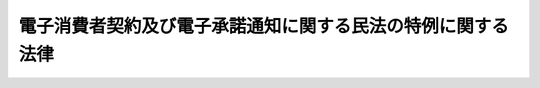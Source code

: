 .. _H13HO095:

============================================================
電子消費者契約及び電子承諾通知に関する民法の特例に関する法律
============================================================

.. raw:: html
    
    
    <b>電子消費者契約及び電子承諾通知に関する民法の特例に関する法律<br>
    （平成十三年六月二十九日法律第九十五号）</b><br><br><p>
    </p><div class="arttitle"><a name="1000000000000000000000000000000000000000000000000100000000000000000000000000000">（趣旨）</a>
    </div><div class="item"><b>第一条</b>
    <a name="1000000000000000000000000000000000000000000000000100000000001000000000000000000"></a>
    　この法律は、消費者が行う電子消費者契約の要素に特定の錯誤があった場合及び隔地者間の契約において電子承諾通知を発する場合に関し<a href="/cgi-bin/idxrefer.cgi?H_FILE=%96%be%93%f1%8b%e3%96%40%94%aa%8b%e3&amp;REF_NAME=%96%af%96%40&amp;ANCHOR_F=&amp;ANCHOR_T=" target="inyo">民法</a>
    （明治二十九年法律第八十九号）の特例を定めるものとする。
    </div>
    
    <p>
    </p><div class="arttitle"><a name="1000000000000000000000000000000000000000000000000200000000000000000000000000000">（定義）</a>
    </div><div class="item"><b>第二条</b>
    <a name="1000000000000000000000000000000000000000000000000200000000001000000000000000000"></a>
    　この法律において「電子消費者契約」とは、消費者と事業者との間で電磁的方法により電子計算機の映像面を介して締結される契約であって、事業者又はその委託を受けた者が当該映像面に表示する手続に従って消費者がその使用する電子計算機を用いて送信することによってその申込み又はその承諾の意思表示を行うものをいう。
    </div>
    <div class="item"><b><a name="1000000000000000000000000000000000000000000000000200000000002000000000000000000">２</a>
    </b>
    　この法律において「消費者」とは、個人（事業として又は事業のために契約の当事者となる場合におけるものを除く。）をいい、「事業者」とは、法人その他の団体及び事業として又は事業のために契約の当事者となる場合における個人をいう。
    </div>
    <div class="item"><b><a name="1000000000000000000000000000000000000000000000000200000000003000000000000000000">３</a>
    </b>
    　この法律において「電磁的方法」とは、電子情報処理組織を使用する方法その他の情報通信の技術を利用する方法をいう。
    </div>
    <div class="item"><b><a name="1000000000000000000000000000000000000000000000000200000000004000000000000000000">４</a>
    </b>
    　この法律において「電子承諾通知」とは、契約の申込みに対する承諾の通知であって、電磁的方法のうち契約の申込みに対する承諾をしようとする者が使用する電子計算機等（電子計算機、ファクシミリ装置、テレックス又は電話機をいう。以下同じ。）と当該契約の申込みをした者が使用する電子計算機等とを接続する電気通信回線を通じて送信する方法により行うものをいう。
    </div>
    
    <p>
    </p><div class="arttitle"><a name="1000000000000000000000000000000000000000000000000300000000000000000000000000000">（電子消費者契約に関する</a><a href="/cgi-bin/idxrefer.cgi?H_FILE=%96%be%93%f1%8b%e3%96%40%94%aa%8b%e3&amp;REF_NAME=%96%af%96%40&amp;ANCHOR_F=&amp;ANCHOR_T=" target="inyo">民法</a>
    の特例）
    </div><div class="item"><b>第三条</b>
    <a name="1000000000000000000000000000000000000000000000000300000000001000000000000000000"></a>
    　<a href="/cgi-bin/idxrefer.cgi?H_FILE=%96%be%93%f1%8b%e3%96%40%94%aa%8b%e3&amp;REF_NAME=%96%af%96%40%91%e6%8b%e3%8f%5c%8c%dc%8f%f0&amp;ANCHOR_F=1000000000000000000000000000000000000000000000009500000000000000000000000000000&amp;ANCHOR_T=1000000000000000000000000000000000000000000000009500000000000000000000000000000#1000000000000000000000000000000000000000000000009500000000000000000000000000000" target="inyo">民法第九十五条</a>
    ただし書の規定は、消費者が行う電子消費者契約の申込み又はその承諾の意思表示について、その電子消費者契約の要素に錯誤があった場合であって、当該錯誤が次のいずれかに該当するときは、適用しない。ただし、当該電子消費者契約の相手方である事業者（その委託を受けた者を含む。以下同じ。）が、当該申込み又はその承諾の意思表示に際して、電磁的方法によりその映像面を介して、その消費者の申込み若しくはその承諾の意思表示を行う意思の有無について確認を求める措置を講じた場合又はその消費者から当該事業者に対して当該措置を講ずる必要がない旨の意思の表明があった場合は、この限りでない。
    <div class="number"><b><a name="1000000000000000000000000000000000000000000000000300000000001000000001000000000">一</a>
    </b>
    　消費者がその使用する電子計算機を用いて送信した時に当該事業者との間で電子消費者契約の申込み又はその承諾の意思表示を行う意思がなかったとき。
    </div>
    <div class="number"><b><a name="1000000000000000000000000000000000000000000000000300000000001000000002000000000">二</a>
    </b>
    　消費者がその使用する電子計算機を用いて送信した時に当該電子消費者契約の申込み又はその承諾の意思表示と異なる内容の意思表示を行う意思があったとき。
    </div>
    </div>
    
    <p>
    </p><div class="arttitle"><a name="1000000000000000000000000000000000000000000000000400000000000000000000000000000">（電子承諾通知に関する</a><a href="/cgi-bin/idxrefer.cgi?H_FILE=%96%be%93%f1%8b%e3%96%40%94%aa%8b%e3&amp;REF_NAME=%96%af%96%40&amp;ANCHOR_F=&amp;ANCHOR_T=" target="inyo">民法</a>
    の特例）
    </div><div class="item"><b>第四条</b>
    <a name="1000000000000000000000000000000000000000000000000400000000001000000000000000000"></a>
    　<a href="/cgi-bin/idxrefer.cgi?H_FILE=%96%be%93%f1%8b%e3%96%40%94%aa%8b%e3&amp;REF_NAME=%96%af%96%40%91%e6%8c%dc%95%53%93%f1%8f%5c%98%5a%8f%f0%91%e6%88%ea%8d%80&amp;ANCHOR_F=1000000000000000000000000000000000000000000000052600000000001000000000000000000&amp;ANCHOR_T=1000000000000000000000000000000000000000000000052600000000001000000000000000000#1000000000000000000000000000000000000000000000052600000000001000000000000000000" target="inyo">民法第五百二十六条第一項</a>
    及び<a href="/cgi-bin/idxrefer.cgi?H_FILE=%96%be%93%f1%8b%e3%96%40%94%aa%8b%e3&amp;REF_NAME=%91%e6%8c%dc%95%53%93%f1%8f%5c%8e%b5%8f%f0&amp;ANCHOR_F=1000000000000000000000000000000000000000000000052700000000000000000000000000000&amp;ANCHOR_T=1000000000000000000000000000000000000000000000052700000000000000000000000000000#1000000000000000000000000000000000000000000000052700000000000000000000000000000" target="inyo">第五百二十七条</a>
    の規定は、隔地者間の契約において電子承諾通知を発する場合については、適用しない。
    </div>
    
    
    <br><a name="5000000000000000000000000000000000000000000000000000000000000000000000000000000"></a>
    　　　<a name="5000000001000000000000000000000000000000000000000000000000000000000000000000000"><b>附　則</b></a>
    <br><p>
    </p><div class="arttitle">（施行期日）</div>
    <div class="item"><b>第一条</b>
    　この法律は、公布の日から起算して六月を超えない範囲内において政令で定める日から施行する。
    </div>
    
    <p>
    </p><div class="arttitle">（経過措置）</div>
    <div class="item"><b>第二条</b>
    　この法律の施行前にその申込み又はその承諾の意思表示を行った電子消費者契約については、なお従前の例による。
    </div>
    
    <p>
    </p><div class="item"><b>第三条</b>
    　この法律の施行前に隔地者間の契約において発した電子承諾通知については、なお従前の例による。
    </div>
    
    <br><br>